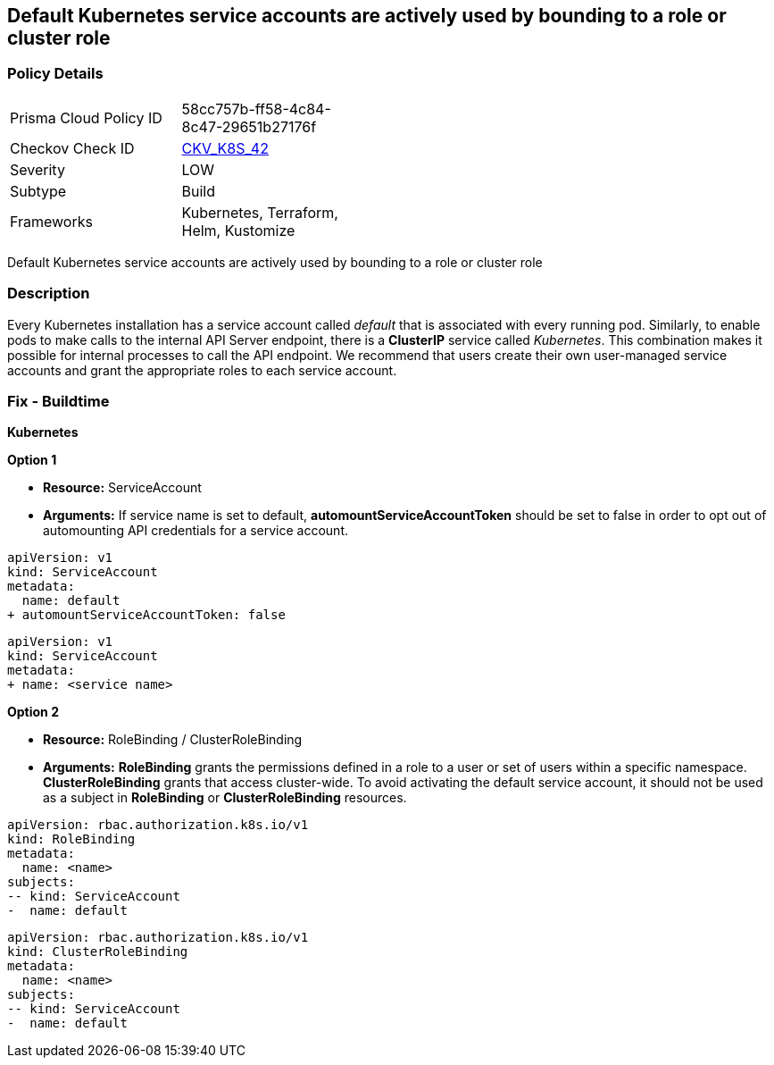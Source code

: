 == Default Kubernetes service accounts are actively used by bounding to a role or cluster role
// Default Kubernetes service accounts actively used by bounding to a role or cluster role

=== Policy Details 

[width=45%]
[cols="1,1"]
|=== 
|Prisma Cloud Policy ID 
| 58cc757b-ff58-4c84-8c47-29651b27176f

|Checkov Check ID 
| https://github.com/bridgecrewio/checkov/tree/master/checkov/kubernetes/checks/resource/k8s/DefaultServiceAccountBinding.py[CKV_K8S_42]

|Severity
|LOW

|Subtype
|Build

|Frameworks
|Kubernetes, Terraform, Helm, Kustomize

|=== 

Default Kubernetes service accounts are actively used by bounding to a role or cluster role


=== Description 


Every Kubernetes installation has a service account called _default_ that is associated with every running pod.
Similarly, to enable pods to make calls to the internal API Server endpoint, there is a *ClusterIP* service called _Kubernetes_.
This combination makes it possible for internal processes to call the API endpoint.
We recommend that users create their own user-managed service accounts and grant the appropriate roles to each service account.

=== Fix - Buildtime


*Kubernetes* 




*Option 1* 


* *Resource:* ServiceAccount
* *Arguments:* If service name is set to default, *automountServiceAccountToken* should be set to false in order to opt out of automounting API credentials for a service account.


[source,default service]
----
apiVersion: v1
kind: ServiceAccount
metadata:
  name: default
+ automountServiceAccountToken: false
----

[source,non-default service]
----
apiVersion: v1
kind: ServiceAccount
metadata:
+ name: <service name>
----

*Option 2* 


* *Resource:* RoleBinding / ClusterRoleBinding
* *Arguments:*  *RoleBinding* grants the permissions defined in a role to a user or set of users within a specific namespace.
*ClusterRoleBinding* grants that access cluster-wide. To avoid activating  the default service account, it should not be used as a subject in *RoleBinding* or *ClusterRoleBinding* resources.


[source,RoleBinding]
----
apiVersion: rbac.authorization.k8s.io/v1
kind: RoleBinding
metadata:
  name: <name>
subjects:
-- kind: ServiceAccount
-  name: default
----

[source,ClusterRoleBinding]
----
apiVersion: rbac.authorization.k8s.io/v1
kind: ClusterRoleBinding
metadata:
  name: <name>
subjects:
-- kind: ServiceAccount
-  name: default
----
